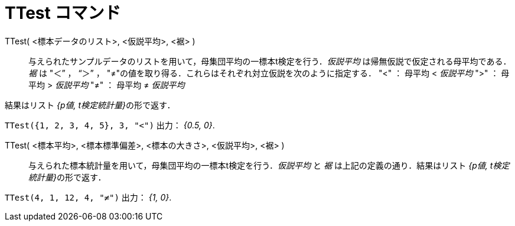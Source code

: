= TTest コマンド
:page-en: commands/TTest
ifdef::env-github[:imagesdir: /ja/modules/ROOT/assets/images]

TTest( <標本データのリスト>, <仮説平均>, <裾> )::
  与えられたサンプルデータのリストを用いて，母集団平均の一標本t検定を行う．_仮説平均_
  は帰無仮説で仮定される母平均である．_裾_ は "＜” ， “＞” ，
  "≠"の値を取り得る．これらはそれぞれ対立仮説を次のように指定する．
  "<" ： 母平均 < _仮説平均_
  ">" ： 母平均 > _仮説平均_
  "≠" ： 母平均 ≠ _仮説平均_

結果はリスト __{p値, t検定統計量}__の形で返す．
[EXAMPLE]
====

`++TTest({1, 2, 3, 4, 5}, 3, "<")++` 出力： _{0.5, 0}_.

====

TTest( <標本平均>, <標本標準偏差>, <標本の大きさ>, <仮説平均>, <裾> )::

与えられた標本統計量を用いて，母集団平均の一標本t検定を行う．_仮説平均_ と _裾_ は上記の定義の通り．結果はリスト
__{p値, t検定統計量}__の形で返す．

[EXAMPLE]
====

`++TTest(4, 1, 12, 4, "≠")++` 出力： _{1, 0}_.

====

